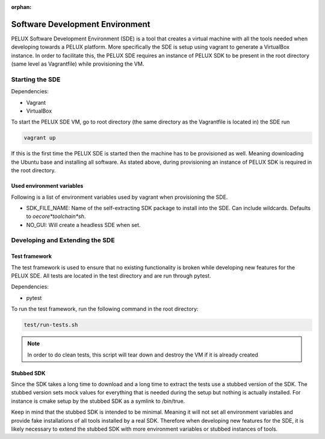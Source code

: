 :orphan:

Software Development Environment
********************************

PELUX Software Development Environment (SDE) is a tool that creates a virtual
machine with all the tools needed when developing towards a PELUX platform.
More specifically the SDE is setup using vagrant to generate a VirtualBox
instance. In order to facilitate this, the PELUX SDE requires an instance of
PELUX SDK to be present in the root directory (same level as Vagrantfile) while
provisioning the VM.

Starting the SDE
----------------
Dependencies:

* Vagrant
* VirtualBox

To start the PELUX SDE VM, go to root directory (the same directory as the
Vagrantfile is located in) the SDE run

.. code-block:: bash

    vagrant up

If this is the first time the PELUX SDE is started then the machine has
to be provisioned as well. Meaning downloading the Ubuntu base and installing
all software. As stated above, during provisioning an instance of PELUX SDK is
required in the root directory.

Used environment variables
^^^^^^^^^^^^^^^^^^^^^^^^^^
Following is a list of environment variables used by vagrant when provisioning
the SDE.

* SDK_FILE_NAME: Name of the self-extracting SDK package to install into the
  SDE. Can include wildcards. Defaults to `oecore*toolchain*sh`.
* NO_GUI: Will create a headless SDE when set.


Developing and Extending the SDE
--------------------------------

Test framework
^^^^^^^^^^^^^^
The test framework is used to ensure that no existing functionality is broken
while developing new features for the PELUX SDE. All tests are located in the
test directory and are run through pytest.

Dependencies:

* pytest

To run the test framework, run the following command in the root directory:

.. code-block:: bash

    test/run-tests.sh

.. note:: In order to do clean tests, this script will tear down and destroy
   the VM if it is already created

Stubbed SDK
^^^^^^^^^^^
Since the SDK takes a long time to download and a long time to extract the tests
use a stubbed version of the SDK. The stubbed version sets mock values for
everything that is needed during the setup but nothing is actually installed.
For instance is cmake setup by the stubbed SDK as a symlink to /bin/true.

Keep in mind that the stubbed SDK is intended to be minimal. Meaning it will not
set all environment variables and provide fake installations of all tools
installed by a real SDK. Therefore when developing new features for the SDE, it
is likely necessary to extend the stubbed SDK with more environment variables or
stubbed instances of tools.


